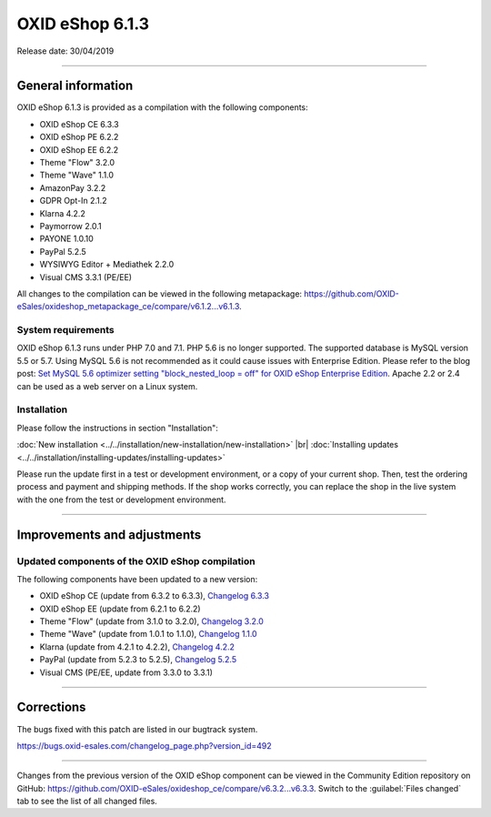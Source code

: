 OXID eShop 6.1.3
================

Release date: 30/04/2019

-----------------------------------------------------------------------------------------

General information
-------------------
OXID eShop 6.1.3 is provided as a compilation with the following components:

* OXID eShop CE 6.3.3
* OXID eShop PE 6.2.2
* OXID eShop EE 6.2.2
* Theme "Flow" 3.2.0
* Theme "Wave" 1.1.0
* AmazonPay 3.2.2
* GDPR Opt-In 2.1.2
* Klarna 4.2.2
* Paymorrow 2.0.1
* PAYONE 1.0.10
* PayPal 5.2.5
* WYSIWYG Editor + Mediathek 2.2.0
* Visual CMS 3.3.1 (PE/EE)

All changes to the compilation can be viewed in the following metapackage: `<https://github.com/OXID-eSales/oxideshop_metapackage_ce/compare/v6.1.2...v6.1.3>`_.

System requirements
^^^^^^^^^^^^^^^^^^^
OXID eShop 6.1.3 runs under PHP 7.0 and 7.1. PHP 5.6 is no longer supported. The supported database is MySQL version 5.5 or 5.7. Using MySQL 5.6 is not recommended as it could cause issues with Enterprise Edition. Please refer to the blog post: `Set MySQL 5.6 optimizer setting "block_nested_loop = off" for OXID eShop Enterprise Edition <https://oxidforge.org/en/set-mysql-5-6-optimizer-setting-block_nested_loop-off-for-oxid-eshop-enterprise-edition.html>`_. Apache 2.2 or 2.4 can be used as a web server on a Linux system.

Installation
^^^^^^^^^^^^
Please follow the instructions in section "Installation":

:doc:`New installation <../../installation/new-installation/new-installation>` |br|
:doc:`Installing updates <../../installation/installing-updates/installing-updates>`

Please run the update first in a test or development environment, or a copy of your current shop. Then, test the ordering process and payment and shipping methods. If the shop works correctly, you can replace the shop in the live system with the one from the test or development environment.

-----------------------------------------------------------------------------------------

Improvements and adjustments
----------------------------

Updated components of the OXID eShop compilation
^^^^^^^^^^^^^^^^^^^^^^^^^^^^^^^^^^^^^^^^^^^^^^^^
The following components have been updated to a new version:

* OXID eShop CE (update from 6.3.2 to 6.3.3), `Changelog 6.3.3 <https://github.com/OXID-eSales/oxideshop_ce/blob/v6.3.3/CHANGELOG.md>`_
* OXID eShop EE (update from 6.2.1 to 6.2.2)
* Theme "Flow" (update from 3.1.0 to 3.2.0), `Changelog 3.2.0 <https://github.com/OXID-eSales/flow_theme/blob/v3.2.0/CHANGELOG.md>`_
* Theme "Wave" (update from 1.0.1 to 1.1.0), `Changelog 1.1.0 <https://github.com/OXID-eSales/wave-theme/blob/v1.1.0/CHANGELOG.md>`_
* Klarna (update from 4.2.1 to 4.2.2), `Changelog 4.2.2 <https://github.com/topconcepts/OXID-Klarna-6/blob/master/CHANGELOG.md>`_
* PayPal (update from 5.2.3 to 5.2.5), `Changelog 5.2.5 <https://github.com/OXID-eSales/paypal/blob/v5.2.5/CHANGELOG.md>`_
* Visual CMS (PE/EE, update from 3.3.0 to 3.3.1)

-----------------------------------------------------------------------------------------

Corrections
-----------
The bugs fixed with this patch are listed in our bugtrack system.

https://bugs.oxid-esales.com/changelog_page.php?version_id=492

-----------------------------------------------------------------------------------------

Changes from the previous version of the OXID eShop component can be viewed in the Community Edition repository on GitHub: https://github.com/OXID-eSales/oxideshop_ce/compare/v6.3.2...v6.3.3. Switch to the :guilabel:`Files changed` tab to see the list of all changed files.

.. Intern: oxbaip, Status: transL